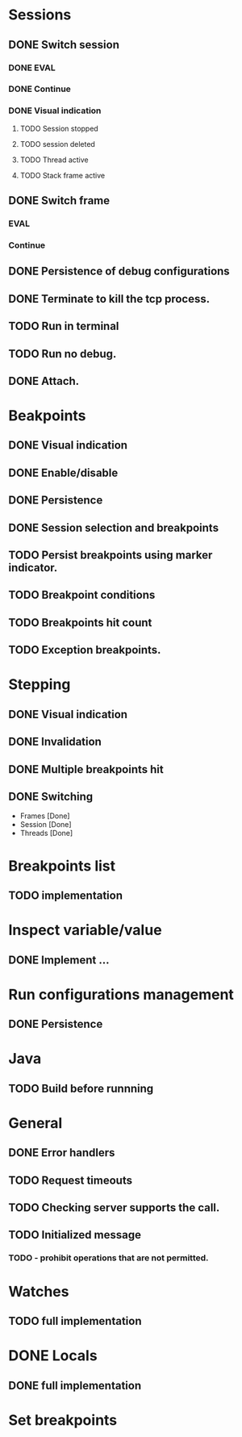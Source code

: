 * Sessions
** DONE Switch session
   CLOSED: [2018-06-23 Sat 21:52]
*** DONE EVAL
    CLOSED: [2018-06-23 Sat 21:52]
*** DONE Continue
    CLOSED: [2018-06-23 Sat 21:52]
*** DONE Visual indication
    CLOSED: [2018-06-23 Sat 21:52]
**** TODO Session stopped
**** TODO session deleted
**** TODO Thread active
**** TODO Stack frame active
** DONE Switch frame
   CLOSED: [2018-06-16 Sat 10:03]
*** EVAL
*** Continue
** DONE Persistence of debug configurations
   CLOSED: [2018-07-04 Wed 08:26]
** DONE Terminate to kill the tcp process.
   CLOSED: [2018-06-20 Wed 22:47]
** TODO Run in terminal
** TODO Run no debug.
** DONE Attach.
   CLOSED: [2018-07-18 Wed 21:53]
* Beakpoints
** DONE Visual indication
   CLOSED: [2018-06-10 Sun 11:55]
** DONE Enable/disable
   CLOSED: [2018-06-10 Sun 11:55]
** DONE Persistence
   CLOSED: [2018-06-16 Sat 09:56]
** DONE Session selection and breakpoints
   CLOSED: [2018-06-18 Mon 21:09]
** TODO Persist breakpoints using marker indicator.
** TODO Breakpoint conditions
** TODO Breakpoints hit count
** TODO Exception breakpoints.
* Stepping
** DONE Visual indication
   CLOSED: [2018-06-16 Sat 09:57]
** DONE Invalidation
   CLOSED: [2018-06-23 Sat 21:53]
** DONE Multiple breakpoints hit
   CLOSED: [2018-06-16 Sat 23:56]
** DONE Switching
   CLOSED: [2018-06-23 Sat 21:54]
   - Frames [Done]
   - Session [Done]
   - Threads [Done]
* Breakpoints list
** TODO implementation
* Inspect variable/value
** DONE Implement ...
   CLOSED: [2018-07-18 Wed 21:54]
* Run configurations management
** DONE Persistence
   CLOSED: [2018-07-18 Wed 21:54]
* Java
** TODO Build before runnning
* General
** DONE Error handlers
   CLOSED: [2018-06-23 Sat 21:54]
** TODO Request timeouts
** TODO Checking server supports the call.
** TODO Initialized message
*** TODO - prohibit operations that are not permitted.
* Watches
** TODO full implementation
* DONE Locals
  CLOSED: [2018-07-18 Wed 21:54]
** DONE full implementation
   CLOSED: [2018-07-18 Wed 21:54]
* Set breakpoints
